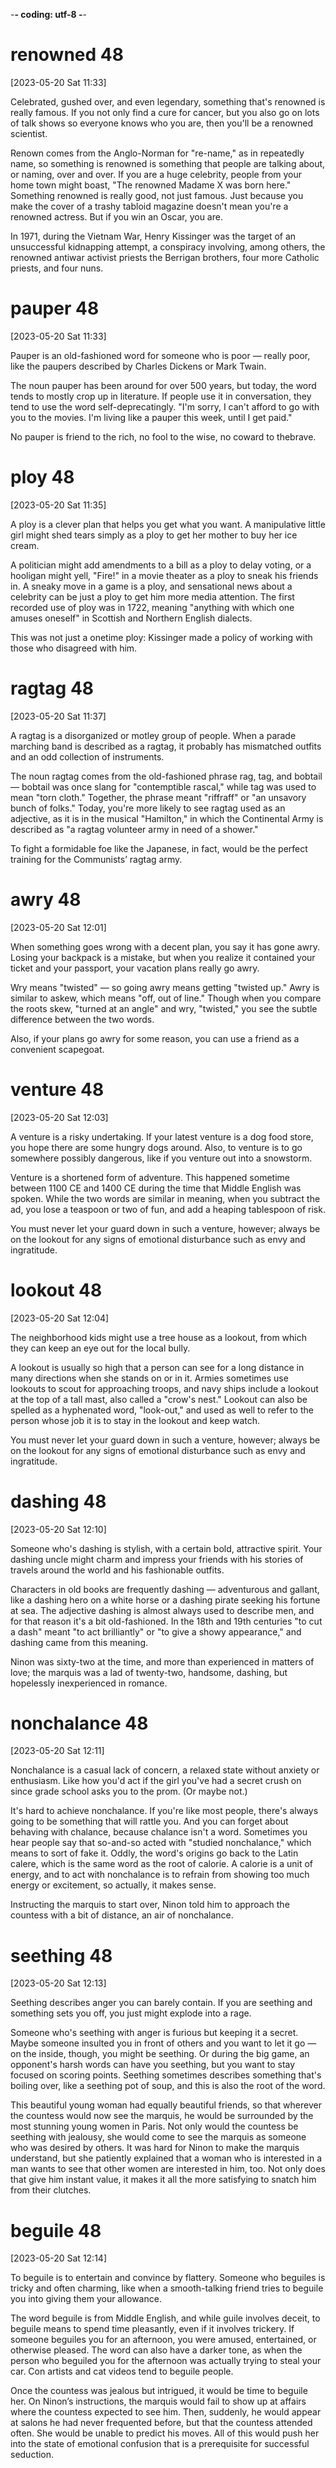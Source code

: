 -*- coding: utf-8 -*-


* renowned :48:
[2023-05-20 Sat 11:33]

Celebrated, gushed over, and even legendary, something that's renowned
is really famous. If you not only find a cure for cancer, but you also
go on lots of talk shows so everyone knows who you are, then you'll be
a renowned scientist.

Renown comes from the Anglo-Norman for "re-name," as in repeatedly
name, so something is renowned is something that people are talking
about, or naming, over and over. If you are a huge celebrity, people
from your home town might boast, "The renowned Madame X was born
here." Something renowned is really good, not just famous. Just
because you make the cover of a trashy tabloid magazine doesn't mean
you're a renowned actress. But if you win an Oscar, you are.

In 1971, during the Vietnam War, Henry Kissinger was the target of an
unsuccessful kidnapping attempt, a conspiracy involving, among others,
the renowned antiwar activist priests the Berrigan brothers, four more
Catholic priests, and four nuns.

* pauper :48:
[2023-05-20 Sat 11:33]

Pauper is an old-fashioned word for someone who is poor — really poor,
like the paupers described by Charles Dickens or Mark Twain.

The noun pauper has been around for over 500 years, but today, the
word tends to mostly crop up in literature. If people use it in
conversation, they tend to use the word self-deprecatingly. "I'm
sorry, I can't afford to go with you to the movies. I'm living like a
pauper this week, until I get paid."

No pauper is friend to the rich, no fool to the wise, no coward to
thebrave.

* ploy :48:
[2023-05-20 Sat 11:35]

A ploy is a clever plan that helps you get what you want. A
manipulative little girl might shed tears simply as a ploy to get her
mother to buy her ice cream.

A politician might add amendments to a bill as a ploy to delay voting,
or a hooligan might yell, "Fire!" in a movie theater as a ploy to
sneak his friends in. A sneaky move in a game is a ploy, and
sensational news about a celebrity can be just a ploy to get him more
media attention. The first recorded use of ploy was in 1722, meaning
"anything with which one amuses oneself" in Scottish and Northern
English dialects.

This was not just a onetime ploy: Kissinger made a policy of working
with those who disagreed with him.

* ragtag :48:
[2023-05-20 Sat 11:37]

A ragtag is a disorganized or motley group of people. When a parade
marching band is described as a ragtag, it probably has mismatched
outfits and an odd collection of instruments.

The noun ragtag comes from the old-fashioned phrase rag, tag, and
bobtail — bobtail was once slang for "contemptible rascal," while tag
was used to mean "torn cloth." Together, the phrase meant "riffraff"
or "an unsavory bunch of folks." Today, you're more likely to see
ragtag used as an adjective, as it is in the musical "Hamilton," in
which the Continental Army is described as "a ragtag volunteer army in
need of a shower."

To fight a formidable foe like the Japanese, in fact, would be the
perfect training for the Communists’ ragtag army.

* awry :48:
[2023-05-20 Sat 12:01]

When something goes wrong with a decent plan, you say it has gone
awry. Losing your backpack is a mistake, but when you realize it
contained your ticket and your passport, your vacation plans really go
awry.

Wry means "twisted" — so going awry means getting "twisted up." Awry
is similar to askew, which means "off, out of line." Though when you
compare the roots skew, "turned at an angle" and wry, "twisted," you
see the subtle difference between the two words.

Also, if your plans go awry for some reason, you can use a friend as
a convenient scapegoat.

* venture :48:
[2023-05-20 Sat 12:03]

A venture is a risky undertaking. If your latest venture is a dog food
store, you hope there are some hungry dogs around. Also, to venture is
to go somewhere possibly dangerous, like if you venture out into a
snowstorm.

Venture is a shortened form of adventure. This happened sometime
between 1100 CE and 1400 CE during the time that Middle English was
spoken. While the two words are similar in meaning, when you subtract
the ad, you lose a teaspoon or two of fun, and add a heaping
tablespoon of risk.

You must never let your guard down in such a venture, however; always
be on the lookout for any signs of emotional disturbance such as envy
and ingratitude.

* lookout :48:
[2023-05-20 Sat 12:04]

The neighborhood kids might use a tree house as a lookout, from which
they can keep an eye out for the local bully.

A lookout is usually so high that a person can see for a long distance
in many directions when she stands on or in it. Armies sometimes use
lookouts to scout for approaching troops, and navy ships include a
lookout at the top of a tall mast, also called a "crow's nest."
Lookout can also be spelled as a hyphenated word, "look-out," and used
as well to refer to the person whose job it is to stay in the lookout
and keep watch.

You must never let your guard down in such a venture, however; always
be on the lookout for any signs of emotional disturbance such as envy
and ingratitude.

* dashing :48:
[2023-05-20 Sat 12:10]

Someone who's dashing is stylish, with a certain bold, attractive
spirit. Your dashing uncle might charm and impress your friends with
his stories of travels around the world and his fashionable outfits.

Characters in old books are frequently dashing — adventurous and
gallant, like a dashing hero on a white horse or a dashing pirate
seeking his fortune at sea. The adjective dashing is almost always
used to describe men, and for that reason it's a bit old-fashioned. In
the 18th and 19th centuries "to cut a dash" meant "to act brilliantly"
or "to give a showy appearance," and dashing came from this meaning.

Ninon was sixty-two at the time, and more than experienced in matters
of love; the marquis was a lad of twenty-two, handsome, dashing, but
hopelessly inexperienced in romance.

* nonchalance :48:
[2023-05-20 Sat 12:11]

Nonchalance is a casual lack of concern, a relaxed state without
anxiety or enthusiasm.  Like how you'd act if the girl you've had a
secret crush on since grade school asks you to the prom.  (Or maybe
not.)

It's hard to achieve nonchalance. If you're like most people, there's
always going to be something that will rattle you.  And you can forget
about behaving with chalance, because chalance isn't a word. Sometimes
you hear people say that so-and-so acted with "studied nonchalance,"
which means to sort of fake it. Oddly, the word's origins go back to
the Latin calere, which is the same word as the root of calorie.  A
calorie is a unit of energy, and to act with nonchalance is to refrain
from showing too much energy or excitement, so actually, it makes
sense.

Instructing the marquis to start over, Ninon told him to approach the
countess with a bit of distance, an air of nonchalance.

* seething :48:
[2023-05-20 Sat 12:13]

Seething describes anger you can barely contain. If you are seething
and something sets you off, you just might explode into a rage.

Someone who's seething with anger is furious but keeping it a
secret. Maybe someone insulted you in front of others and you want to
let it go — on the inside, though, you might be seething. Or during
the big game, an opponent's harsh words can have you seething, but you
want to stay focused on scoring points. Seething sometimes describes
something that's boiling over, like a seething pot of soup, and this
is also the root of the word.

This beautiful young woman had equally beautiful friends, so that
wherever the countess would now see the marquis, he would be
surrounded by the most stunning young women in Paris. Not only would
the countess be seething with jealousy, she would come to see the
marquis as someone who was desired by others. It was hard for Ninon
to make the marquis understand, but she patiently explained that a
woman who is interested in a man wants to see that other women are
interested in him, too. Not only does that give him instant value, it
makes it all the more satisfying to snatch him from their clutches.
* beguile :48:
[2023-05-20 Sat 12:14]

To beguile is to entertain and convince by flattery. Someone who
beguiles is tricky and often charming, like when a smooth-talking
friend tries to beguile you into giving them your allowance.

The word beguile is from Middle English, and while guile involves
deceit, to beguile means to spend time pleasantly, even if it involves
trickery. If someone beguiles you for an afternoon, you were amused,
entertained, or otherwise pleased. The word can also have a darker
tone, as when the person who beguiled you for the afternoon was
actually trying to steal your car. Con artists and cat videos tend to
beguile people.

Once the countess was jealous but intrigued, it would be time to
beguile her. On Ninon’s instructions, the marquis would fail to show
up at affairs where the countess expected to see him. Then, suddenly,
he would appear at salons he had never frequented before, but that
the countess attended often. She would be unable to predict his
moves. All of this would push her into the state of emotional
confusion that is a prerequisite for successful seduction.
* prerequisite :48:
[2023-05-20 Sat 12:15]

A prerequisite is a required prior condition. If something is required
in advance of something else, like if you have to take a beginning
Spanish class before signing up for Spanish II, then it’s a
prerequisite.

Add pre meaning "before" to require and you have something that's
"required before." (That's helpful when trying to spell prerequisite!)
Prerequisites to be able to graduate from college can seem like a
pain, but most schools offer some fun ways to fulfill them. For
example, you can often meet the physical education prerequisite by
taking bowling.  Prerequisites aren't just for school: “The most
called-upon prerequisite of a friend is an accessible ear,” said Maya
Angelou, the American poet.

Once the countess was jealous but intrigued, it would be time to
beguile her. On Ninon’s instructions, the marquis would fail to show
up at affairs where the countess expected to see him. Then, suddenly,
he would appear at salons he had never frequented before, but that
the countess attended often. She would be unable to predict his
moves. All of this would push her into the state of emotional
confusion that is a prerequisite for successful seduction.
* spell :48:
[2023-05-20 Sat 12:53]

A spell is a series of words that has magical powers. If you’re under
a spell, then what you do is out of your control — your thoughts and
actions are dictated by the spell.

Spell can refer to the magic words you say, or it can describe being
under the influence of those words. You probably don’t encounter many
magic spells in real life, but the word is often used figuratively to
describe those times when you feel like a magical power controls your
action. Of course, this word can also mean the verb "to spell" which
refers to reciting the letters in a word, like the competitive
spellers in a spelling bee.

The spell was broken.
* feign :48:
[2023-05-21 Sun 11:23]

For a more formal way to say pretend to or imitate, choose the verb
feign. You might feign indifference when you hear about some gossip,
but you're probably dying to know.

Feign comes from the Latin fingere "to devise, fabricate." The word
fiction comes from the same source, so if you feign something such as
sleep, you give off the fiction that you are sleeping. This can be
done to be polite but also to deceive such as when you feign an injury
or the flu so you can stay home from school or work. You can also
feign an accent, though some are better at this than others.

Ninon knew that men and women are very different, but when it comes
to seduction they feel the same: Deep down inside, they often sense
when they are being seduced, but they give in because they enjoy the
feeling of being led along. It is a pleasure to let go, and to allow
the other person to detour you into a strange country. Everything in
seduction, however, depends on suggestion. You cannot announce your
intentions or reveal them directly in words. Instead you must throw
your targets off the scent. To surrender to your guidance they must
be appropriately confused. You have to scramble your signals—appear
interested in another man or woman (the decoy), then hint at being
interested in the target, then feign indifference, on and on. Such
patterns not only confuse, they excite.
* ulterior :48:
[2023-05-21 Sun 11:24]

An ulterior interest, argument, or revelation is one you try to keep
hidden, like your ulterior motive for weeding your grandmother's
garden is to have a conversation with your crush — and Grandma's
neighbor — who happens to be outside, too.

The adjective ulterior is a Latin word which means “more distant” or
“future.” Something that is ulterior may lay the groundwork for what
comes later, like a new friend who hangs out with you at your house
but whose ulterior motive is to date one of your siblings, or the
incredible popularity of a series of novels set in a real place having
the ulterior consequences of that place becoming a tourist
destination.

Imagine this story from the countess’s perspective: After a few of
the marquis’s moves, she sensed the marquis was playing some sort of
game, but the game delighted her. She did not know where he was
leading her, but so much the better. His moves intrigued her, each of
them keeping her waiting for the next one—she even enjoyed her
jealousy and confusion, for sometimes any emotion is better than the
boredom of security. Perhaps the marquis had ulterior motives; most
men do. But she was willing to wait and see, and probably if she had
been made to wait long enough, what he was up to would not have
mattered.
* conniving :48:
[2023-05-21 Sun 11:24]

Someone conniving is calculating, scheming, and shrewd — in other
words, sneaky and up to no good.

Do you know anyone who is always trying to get away with things? Do
they constantly look for ways to get out of trouble or work? Those
kind of people are conniving. This is a word for secretive, shifty
behavior. However, being conniving isn't the worst thing in the world
— it's negative, but you probably wouldn't say a murderer is
conniving. It's usually reserved for con men, shady business moguls,
and manipulative social climbers.

This put everything he had done in a new light. All that before had
been charming now seemed ugly and conniving; the countess felt
embarrassed and used. A door closed that would never open again.
* appease :48:
[2023-05-21 Sun 11:25]

Appease means to make or preserve peace with a nation, group, or
person by giving in to their demands, or to relieve a problem, as in
"the cold drink appeased his thirst."

Appease often implies abandoning your moral principles to satisfy the
demands of someone who is greedy for power: think of British Prime
Minister Chamberlain's attempt to appease the Nazis at Munich. The
verb appease comes from the Old French apaisier, "to pacify, make
peace, or be reconciled," from the phrase "a paisier," which combines
a-, or "to," and pais, "peace," from the Latin pax.

In 1850 the young Otto von Bismarck, then a thirty-five-year-old
deputy in the Prussian parliament, was at a turning point in his
career. The issues of the day were the unification of the many states
(including Prussia) into which Germany was then divided, and a war
against Austria, the powerful neighbor to the south that hoped to
keep the Germans weak and at odds, even threatening to intervene if
they tried to unite. Prince William, next in line to be Prussia’s
king, was in favor of going to war, and the parliament rallied to the
cause, prepared to back any mobilization of troops. The only ones to
oppose war were the present king, Frederick William IV, and his
ministers, who preferred to appease the powerful Austrians.
* infamous :48:
[2023-05-21 Sun 11:26]

Someone who is infamous has a very bad reputation. If you become a
Hollywood star and find yourself on the pages of gossip magazines for
your affairs and addictions, you will have succeeded in becoming
infamous.

Infamous is from Latin infamis, for negative fame. If you're bad but
unknown, then you're not infamous — it's reserved for those wicked and
well-known people that capture our collective imagination.  It is a
strong and resonant term. Some synonyms are notorious, disgraceful,
and odious. The stress is on the first syllable.

A few weeks after Bismarck’s infamous speech, the king, grateful that
he had spoken for peace, made him a cabinet minister. A few years
later he became the Prussian premier. In this role he eventually led
his country and a peace-loving king into a war against Austria,
crushing the former empire and establishing a mighty German state,
with Prussia at its head.
* attained :48:
[2023-05-22 Mon 18:50]

By being completely insincere and sending misleading
signals, however, he deceived everyone, concealed his
purpose, and attained everything he wanted. Such is the
power of hiding your intentions.
* gewgaw                                                               :48:
[2023-05-22 Mon 18:54]

A gewgaw is a little ornament or piece of jewelry. Gewgaws are cheap
and don't have any purpose besides decoration.

* dangle :48:
[2023-05-23 Tue 15:00]

Dangle means to hang or swing loosely. If you dangle string above a
kitten you will both be entertained.

The verb dangle probably comes from a late 16th century Danish or
Swedish word meaning “loose or pendulous,” though we don’t know for
sure. You may have a taste for big, showy earrings that dangle. Or,
you might even dangle a possibility — "If you were to dangle the
prospect of dessert to a child, then you better follow through!"

Basic to an ability to conceal one’s intentions is a simple
truth about human nature: Our first instinct is to always
trust appearances. We cannot go around doubting the reality
of what we see and hear—constantly imagining that
appearances concealed something else would exhaust and
terrify us. This fact makes it relatively easy to conceal
one’s intentions. Simply dangle an object you seem to
desire, a goal you seem to aim for, in front of people’s
eyes and they will take the appearance for reality. Once
their eyes focus on the decoy, they will fail to notice
what you are really up to. In seduction, set up conflicting
signals, such as desire and indifference, and you not only
throw them off the scent, you inflame their desire to
possess you.
* apparent :48:
[2023-05-23 Tue 15:00]

Apparent means obvious, but — and this is confusing — it can also mean
something that seems to be true but isn't definite. "The train's
arrival is apparent — it's in the station — but apparently my friend
missed it because she is not getting off."

It makes sense that apparent has the same ancient root as appear
because it's about what is plain to see. Its subtle power of
suggestion, however, is wonderfully useful. The "heir apparent"
technically means next in line, but the ink isn't dry. The power of
apparent is that it leaves the door open for a little ambiguity. Maybe
the heir apparent will be the next king, or maybe he'll be overthrown
in a bloodless coup by his apparently more ambitious cousin.

Another powerful tool in throwing people off the scent is
false sincerity. People easily mistake sincerity for
honesty. Remember—their first instinct is to trust
appearances, and since they value honesty and want to
believe in the honesty of those around them, they will
rarely doubt you or see through your act. Seeming to
believe what you say gives your words great weight. This is
how Iago deceived and destroyed Othello: Given the depth of
his emotions, the apparent sincerity of his concerns about
Desde mona’s supposed infidelity, how could Othello
distrust him? This is also how the great con artist Yellow
Kid Weil pulled the wool over suckers’ eyes: Seeming to
believe so deeply in the decoyed object he was dangling in
front of them (a phony stock, a touted racehorse), he made
its reality hard to doubt. It is important, of course, not
to go too far in this area. Sincerity is a tricky tool:
Appear overpassionate and you raise suspicions. Be measured
and believable or your ruse will seem the put-on that it
is.
* phony :48:
[2023-05-23 Tue 15:01]

Whether you're talking about your attitude, a gigantic diamond, or
that obnoxious guy's claims that he knows everything about quantum
physics, you can use phony to say that something’s not real.

Use the adjective phony to describe anything that’s fake. If you’re
making phony money in the basement, you’ll be in trouble if you get
caught using it. Phony has a noun version with a similar meaning. If
you say someone or something is a phony, then you’re saying it isn’t
what it pretends to be. Someone who’s a phony isn’t sincere, like your
classmate who pretended to be your best friend just to try to steal
your boyfriend.

Another powerful tool in throwing people off the scent is
false sincerity. People easily mistake sincerity for
honesty. Remember—their first instinct is to trust
appearances, and since they value honesty and want to
believe in the honesty of those around them, they will
rarely doubt you or see through your act. Seeming to
believe what you say gives your words great weight. This is
how Iago deceived and destroyed Othello: Given the depth of
his emotions, the apparent sincerity of his concerns about
Desde mona’s supposed infidelity, how could Othello
distrust him? This is also how the great con artist Yellow
Kid Weil pulled the wool over suckers’ eyes: Seeming to
believe so deeply in the decoyed object he was dangling in
front of them (a phony stock, a touted racehorse), he made
its reality hard to doubt. It is important, of course, not
to go too far in this area. Sincerity is a tricky tool:
Appear overpassionate and you raise suspicions. Be measured
and believable or your ruse will seem the put-on that it
is.
* ruse :48:
[2023-05-23 Tue 15:01]

Movie bank robbers always seem to pull some kind of ruse, a deceptive
trick or tactic like hiding the money underneath the bank while they
drive off in the getaway car to avoid capture by the police.

You'd use a ruse if you were up to something sneaky and were trying to
get away with it without being discovered. The wife planning a
surprise birthday party for her husband could send him out to the
supermarket as a ruse, a trick so she could sneak one hundred of his
closest friends into the house without him noticing.

Another powerful tool in throwing people off the scent is
false sincerity. People easily mistake sincerity for
honesty. Remember—their first instinct is to trust
appearances, and since they value honesty and want to
believe in the honesty of those around them, they will
rarely doubt you or see through your act. Seeming to
believe what you say gives your words great weight. This is
how Iago deceived and destroyed Othello: Given the depth of
his emotions, the apparent sincerity of his concerns about
Desde mona’s supposed infidelity, how could Othello
distrust him? This is also how the great con artist Yellow
Kid Weil pulled the wool over suckers’ eyes: Seeming to
believe so deeply in the decoyed object he was dangling in
front of them (a phony stock, a touted racehorse), he made
its reality hard to doubt. It is important, of course, not
to go too far in this area. Sincerity is a tricky tool:
Appear overpassionate and you raise suspicions. Be measured
and believable or your ruse will seem the put-on that it
is.
* espouse :48:
[2023-05-23 Tue 15:02]

Use the verb espouse to describe the actions of someone who lives
according to specific beliefs, such as your friends who espouse
environmentalism and as a result walk whenever possible instead of
taking the car.

You can see the word spouse in espouse, so you may be wondering what
husbands and wives have to do with it. Originally espouse did mean "to
marry," but its meaning has evolved to include other long-term
commitments as well, such as support for a principle or a
cause. Similar to marriage, if you espouse a belief system, the idea
is that you've chosen to wed yourself to it.

To make your false sincerity an effective weapon in
concealing your intentions, espouse a belief in honesty and
forthrightness as important social values. Do this as
publicly as possible. Emphasize your position on this
subject by occasionally divulging some heartfelt
thought—though only one that is actually meaningless or
irrelevant, of course. Napoleon’s minister Talleyrand was a
master at taking people into his confidence by revealing
some apparent secret. This feigned confidence—a decoy—would
then elicit a real confidence on the other person’s part.
* heartfelt :48:
[2023-05-23 Tue 15:03]

If something is heartfelt, it's sincere and warm. It's clear from your
elderly neighbor's heartfelt invitation that she genuinely wants you
to come over for tea and cookies.

When you're profoundly grateful to your favorite teacher, you'll offer
her your heartfelt thanks. And when your best friend's dog dies,
you'll give him your heartfelt sympathy. Things that are heartfelt are
deeply emotional, believed or felt very strongly. The word dates from
the 18th century, from heart, with its Old English root heorte,
"heart, spirit, or mind."

To make your false sincerity an effective weapon in
concealing your intentions, espouse a belief in honesty and
forthrightness as important social values. Do this as
publicly as possible. Emphasize your position on this
subject by occasionally divulging some heartfelt
thought—though only one that is actually meaningless or
irrelevant, of course. Napoleon’s minister Talleyrand was a
master at taking people into his confidence by revealing
some apparent secret. This feigned confidence—a decoy—would
then elicit a real confidence on the other person’s part.
* roguish :48:
[2023-05-23 Tue 15:03]

To be roguish is to be up to no good, which could mean being
untrustworthy like a criminal or playful and mischievous. If someone
gives you a roguish smile, he’s totally flirting with you.

You can't trust someone who acts roguish in the bad way, like the
roguish crook who picks your pocket while telling you how lovely you
look. On the other hand, you might like someone who acts roguish in
the second sense, which means playfully mischievous. Being roguish in
this way might mean playing pranks, telling racy jokes, and being a
little wild. Roguish behavior like this can still be annoying, like if
your roguish roommate at camp short-sheets your bed.

Remember: The best deceivers do everything they can to
cloak their roguish qualities. They cultivate an air of
honesty in one area to disguise their dishonesty in others.
* grudge :48:
[2023-05-23 Tue 15:04]

If you tend to hold a grudge, you don't let it go when you feel
someone's insulted or wronged you.  I hope you won't hold a grudge
against me for bringing it up.

Grudge comes from the now dead Middle English word "grutch," which
meant "to complain or grumble."  Someone who bears a grudge might
often be grouchy.  You can specify a type of grudge: political grudge,
personal grudge, etc.  You know Grandpa's been holding a grudge
against the neighbors for years, but you have to wonder: How long can
he hold that shotgun?

For reasons—good reasons—of his own, the uncle had been nursing a
grudge against the millionaires for years; this was his chance to get
back at them.

* retribution :48:
[2023-05-23 Tue 15:04]

Retribution is the act of taking revenge. If you pull a prank on
someone, expect retribution.

Retribution comes from the Latin for giving back what's due, either
reward or punishment. But when we talk about retribution, we only talk
about punishment. The old punishment code of "an eye for an eye, a
tooth for a tooth," is an example of retribution. Some people think
about large events like tornados or earthquakes as cosmic retribution
for human pride. Some synonyms are compensation, recompense, requital.

It was all legal and for a good cause—the uncle’s just retribution.

* paunchy :48:
[2023-05-23 Tue 15:04]

Someone who's paunchy has a round belly. If you're more paunchy than
you used to be, you might want to invest in slightly larger, more
comfortable clothes.

This adjective is often used in a mildly derogatory way, to describe
someone who carries a bit of extra weight around their middle. Has
your vet put your dog on a diet? It might be because she's gotten a
little paunchy. The word comes from paunch, "round stomach," from a
root that simply means "belly or stomach."

Weil also brought along a companion, a somewhat paunchy man named
George Gross.

* flabby :48:
[2023-05-23 Tue 15:05]

If you're flabby, you're out of shape, with a soft, slack body. Some
people join a gym when they're feeling a little flabby.

People who are flabby aren't star athletes — you may be flabby after a
long, cold winter spent mostly indoors, or feel flabby as you struggle
to hike up a mountain. You can describe other things as figuratively
flabby too, if they're a little sloppy or weak. Flabby writing is
messy and disorganized, and a flabby politician is ineffective. Flabby
started as flappy, "softly fleshy," in the 16th century.

For a promising fighter, Gross was unimpressive looking—he had gray
hair and a beer belly—but Geezil was so excited about the deal that he
didn’t really think about the man’s flabby appearance.

* banter :48:
[2023-05-23 Tue 15:05]

Good friends usually banter back and forth easily, like they're trying
to keep a step ahead of each other in witty responses. This type of
banter is their special language of friendship.

Banter is both a noun and a verb about talking. It comes from unknown
origins, but even as a word, it seems to be playful and teasing. You
can engage in banter with friends, siblings, parents, and even
good-natured strangers. Banter usually ends with everyone feeling
better for the talk and verbal play. Joking, joshing, and teasing are
all related to banter.

This minor business now settled, the financiers sat back in their
chairs and began to banter about high finance, throwing out the name
“J. P. Morgan” as if they knew the man.

* entourage                                                            :48:
[2023-05-23 Tue 15:06]

You know that group of people — friends, assistants, bodyguards — that
are always surrounding you everywhere you go?  That's your entourage!

Entourage comes from the French word entourer, meaning “to surround,”
and means "the people who surround someone."  It's also pronounced
like a French word, ending with the soft sound “razh” (not “rage”):
"ON-too-razh."  The size of a pop star's entourage might grow with
every hit record she releases. You know you've really made it when
your entourage won't fit in one limo.

Weil explained what he was doing there. The financier countered that
he too had a boxer in his entourage, whom he named.

* glum :48:
[2023-05-23 Tue 15:07]

To be glum is to be sad. Glum is a word for being depressed, bummed
out, or down in the dumps.

People who are glum are sometimes said to be sullen, brooding, morose,
and moody. Glum folks don't smile, giggle, or laugh — and they're
rarely seen holding balloons. Being glum is a little more
outward-directed than just being sad. To be glum is to act sad in
front of other people, almost like you want them to ask, "Why so
glum?"


The financiers were looking glum at how badly their fighter was doing,
and Geezil was dreaming about the easy money he was about to make.

* con :48:
[2023-05-23 Tue 15:07]

A con, or confidence game, is a swindle — when you take advantage of
someone's trust.  If you con someone out of their life savings, you
might wind up a con — as in convict.

The word con has many meanings, none of them good.  An argument has
pros and cons, and the cons are always the downside. An ex-con is
someone who spent time in jail as a convict, and a con artist is
someone who scams people out of their money.

The whole affair had been masterminded by Weil, better known as “the
Yellow Kid,” one of the most creative con artists in history.

* adaptable :Lucy:
[2023-05-23 Tue 15:40]

Something that is adaptable can change to fit its environment, whether
that environment is natural or social. The level to which a species is
adaptable to changing surroundings is an important factor in the study
of evolution.

Let’s look at the Latin word adaptāre, from the root aptus "fitted."
The ad- means "to, while the aptare means "join." Since 15th-century
medieval French, the word adapt has come to mean "to fit in or
adjust." So something adaptable is something that "fits in or
adjusts." An example of an adaptable creature is the arctic fox, whose
fur changes from dirt-dark in summer to snow-white in winter, to
better blend in with its surroundings.

If somebody is an adaptable person, it means they are someone who is
able to change to successfully deal with new situations, especially
difficult ones.

* affable                                                              :Lucy:
[2023-05-23 Tue 15:42]

Affable means friendly, pleasant, and easy to talk to. An affable host
offers you something to drink and makes you feel at home.

The adjective affable entered English by way of the Latin word
affābilis, which means "kind, friendly." If you’re stuck on an
airplane next to someone affable, the trip won’t be so bad because
that person will be easy to chat with but won’t talk your ear
off. Synonyms of affable also refer to a pleasant and mild
friendliness, such as genial, hospitable, and gracious. Affable people
generally seem like they’re in a good mood and are happy to see you.

Affable could
be used to describe somebody who is pleasant, polite, and easy to
talk to.
* ambitious :Lucy:
[2023-05-23 Tue 15:43]

Ambitious means wanting to succeed. If you want to climb Mount
Everest, start your own business, and write a great philosophical
treatise all before you are 30, then wow, you are really ambitious.

Having an ambition is a good thing, like wanting to get good grades,
or to become a doctor. But if we say someone is ambitious, often we
mean they have too much ambition. An ambitious politician might want
power so badly that he’ll abandon his ideals in order to win a
race. If you hatch a business plan and someone tells you it’s too
ambitious, that means you’re probably not being reasonable about how
much you can get done.

He's very ambitious and I think he'll
do very well in life.
* amicable :Lucy:
[2023-05-23 Tue 15:44]

The adjective amicable means "friendly" — but in particular, use it
when describing relations one might otherwise expect to be
unfriendly. The end of a romantic relationship that's less than
amicable might involve broken dishes or broken bones.

Amicable, not surprisingly, comes from the Latin word for "friend,"
amicus. Perhaps the things most commonly described as amicable are
divorces. The parties in a divorce often tend to be so childish and
the proceedings so messy that it's nice to have a word that reflects
the absence of those qualities. Other nouns that commonly pair with
amicable include relationship, split, parting, solution, and breakup.

He seemed very amicable on the telephone, so I was
shocked at his rude email.
* bright :Lucy:
[2023-05-23 Tue 15:45]

After a long, gray winter, it's hard to remember what a bright, sunny
day is like. Bright means shining with light.

The adjective bright is good for describing anything that emits,
reflects, or is full of light — like the bright moon, the bright sky
or the bright, well-lit room. Bright can also mean vivid or vibrant —
such as a bright purple three-piece suit. More figuratively, bright
means "full of hope or possibility" — like your bright future as a
marine biologist.

You're a bright
girl, I know you'll pass the exam.
* broad-minded :Lucy:
[2023-05-23 Tue 15:46]

Luckily, our boss is quite broad-minded, so I'm sure he won't mind you
wearing that today.

* conscientious :Lucy:
[2023-05-23 Tue 15:47]

If someone is conscientious, that person strives to do what's right
and to carry out her duties. Conscientious people show care and put in
a big effort.

Being conscientious has to do with being careful, thoughtful, and
decent. A conscientious doctor will do everything possible to help a
patient. A conscientious teacher will spend extra time with students,
just to make sure they're learning. A boss wishes every worker could
be conscientious: it's a rare and wonderful trait. To be
conscientious, you have to be willing to do the right thing even when
it's difficult. Unfortunately, many people aren't conscientious.

His conscientious manner
makes him a fantastic engineer.
* courteous :Lucy:
[2023-05-23 Tue 15:48]

If you are courteous, your good manners show friendliness and concern
for others, like your courteous habit of holding the door for people
entering a building with you.

The adjective courteous comes from the Old French word curteis, which
means “having courtly bearing or manners.” Courtly described the court
— nobles who hung around the castle, the entourage of kings and
queens. Their refined manners, not to mention their wealth and power,
set them apart from the masses. So courteous behavior is a reminder of
the value of good manners.

If
somebody is courteous, they are a respectful and polite person.
* decisive :Lucy:
[2023-05-23 Tue 15:49]

If you make decisions quickly, you are someone who is decisive. A
decisive event can settle something, like a war.

People who are wishy-washy are the opposite of decisive: being
decisive means you don't waffle or take forever to make up your mind,
and then you stick by what you decided. People admire politicians,
coaches, and friends who are decisive. In sports, if a home run won
the game, that was the decisive run. When you reach a crisis point in
life — when things are going to change one way or the other — you've
reached a decisive moment.

She's quite decisive, so I don't think she'll change her mind.
* convivial :Lucy:
[2023-05-23 Tue 15:49]

Use the adjective convivial to describe your friend who is "the life
of the party."

The Latin word convivium means "a feast," and when convivial was first
coined in the 1660s, its meaning related to the excess of food and
drink during such celebrations. You can also see convivial in
convivere, meaning "to carouse together." Just when it seemed all
convivial could ever do was describe people who overindulge, a new
shade of meaning emerged: loving to be around people. After all, a big
part of feasting is being with people you care about.

She was a convivial party
host who made everyone feel welcomed.
* determined :Lucy:
[2023-05-23 Tue 15:50]

Olympic athletes are some of the most determined people you're going
to meet. At that level, they've got to be driven to
succeed. Otherwise, their opponents will surely beat them.

If you want to reach your goal, you must be determined to do so. To be
determined is to be motivated, driven, or really focused on the task
at hand — and that can be something as big as winning a prize or as
small as fixing a squeaky door. No matter the task, the folks who get
the job done are almost always the most determined. Determined can
also mean "decided." For instance, a judge can determine what the
sentence will be. If that sentence is predetermined, then it's already
been decided.

Her determined nature made her the perfect Olympian.

* eudaimonia :misc:
[2023-05-24 Wed 12:22]

In works of Aristotle, eudaimonia was the term for the highest
human good in older Greek tradition. It is the aim of practical
philosophy-prudence, including ethics and political philosophy, to
consider and experience what this state really is, and how it can
be achieved. It is thus a central concept in Aristotelian ethics
and subsequent Hellenistic philosophy, along with the terms aretē
(most often translated as 'virtue' or 'excellence') and phronesis
('practical or ethical wisdom').[1]
* phronesis :misc:
[2023-05-24 Wed 12:27]

The Greek philosopher Aristotle (384 BCE – 322 BCE) wrote Nicomachean
Ethics, in which he defined personal development as a category of
phronesis or practical wisdom, where the practice of virtues (arête)
leads to eudaimonia,[21] commonly translated as "happiness" but more
accurately understood as "human flourishing" or "living well".[22]
Aristotle continues to influence the Western concept of personal
development to this day, particularly in the economics of human
development[23] and in positive psychology.[24][25]

* wry                                                             :sattelite:
[2023-05-25 Thu 12:30]

A wry sense of humor is a sarcastic one. You were late for work,
stepped into a mud puddle, and you forgot your lunch. If your
co-worker asks how your morning is going, you can reply with a wry
tone, "Perfectly perfect."

The original use for the adjective wry was to describe something that
was bent or twisted, so a sprained ankle could be described as "a wry
ankle." Today, the word wry is often used to describe less tangible
twists. Wry humor and wry wit both describe a sense of humor that is a
little twisted from the norm.

Wry means "twisted" — so going awry means getting "twisted up." Awry
is similar to askew, which means "off, out of line." Though when you
compare the roots skew, "turned at an angle" and wry, "twisted," you
see the subtle difference between the two words.

* rattle :sattelite:
[2023-05-25 Thu 12:41]

To rattle is to make a very rapid, short series of knocking or tapping
sounds. You might impatiently rattle the quarters in your pocket as
you await your turn at the pinball machine.

Ice cubes rattle in your glass of lemonade, and beads rattle in a
jar. Something else that rattles is a baby's rattle, a noisy toy
that's filled with small balls or pellets. Figuratively, to rattle
someone is to upset or irritate them, like the way a sudden
thunderstorm might rattle your timid poodle. Experts trace this word
back to the Middle Dutch ratelen, which they believe to be imitative
since it sounds a bit like a rattle.

It's hard to achieve nonchalance. If you're like most people, there's
always going to be something that will rattle you.

* furious :sattelite:
[2023-05-25 Thu 12:44]

If you've ever been so angry you'd swear you felt your blood boiling,
you could reasonably say that you were furious. The word basically
means "full of fury," so you get the picture.

Think about the angriest you've ever been. Now double it and you might
be getting close to furious, from the Latin furiōsus, meaning "full of
rage," which in turn comes from furia, "fury." Greek and Roman
mythology had the Furies, who dispensed justice by harshly punishing
criminals, sometimes driving them mad. They were merciless, fearsome,
and feared, with snakes for hair and bloody eyes. When not on earth,
they were tormenting the damned in Hell. Now, that's furious!

Someone who's seething with anger is furious but keeping it a
secret. Maybe someone insulted you in front of others and you want to
let it go — on the inside, though, you might be seething. Or during
the big game, an opponent's harsh words can have you seething, but you
want to stay focused on scoring points. Seething sometimes describes
something that's boiling over, like a seething pot of soup, and this
is also the root of the word.
